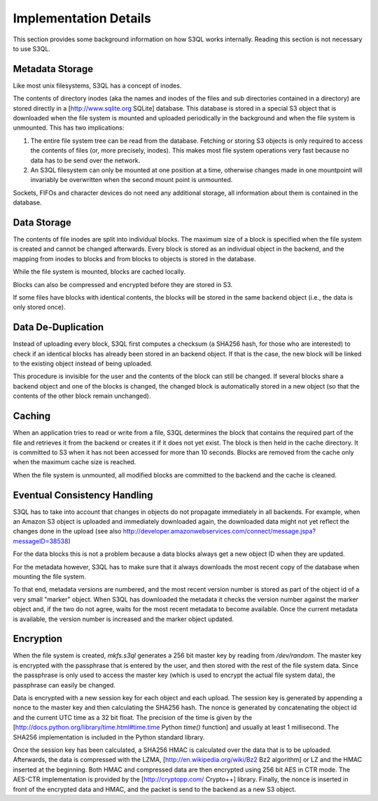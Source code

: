 .. -*- mode: rst -*-

.. _impl_details:

========================
 Implementation Details
========================

This section provides some background information on how S3QL works
internally. Reading this section is not necessary to use S3QL.

Metadata Storage
================

Like most unix filesystems, S3QL has a concept of inodes.

The contents of directory inodes (aka the names and inodes of the
files and sub directories contained in a directory) are stored
directly in a [http://www.sqlite.org SQLite] database. This database
is stored in a special S3 object that is downloaded when the file
system is mounted and uploaded periodically in the background and when
the file system is unmounted. This has two implications:

#. The entire file system tree can be read from the database. Fetching
   or storing S3 objects is only required to access the contents of
   files (or, more precisely, inodes). This makes most file system
   operations very fast because no data has to be send over the
   network.

#. An S3QL filesystem can only be mounted at one position at a time,
   otherwise changes made in one mountpoint will invariably be
   overwritten when the second mount point is unmounted.
 
Sockets, FIFOs and character devices do not need any additional
storage, all information about them is contained in the database.

Data Storage
============

The contents of file inodes are split into individual blocks. The
maximum size of a block is specified when the file system is created
and cannot be changed afterwards. Every block is stored as an
individual object in the backend, and the mapping from inodes to
blocks and from blocks to objects is stored in the database.

While the file system is mounted, blocks are cached locally.

Blocks can also be compressed and encrypted before they are stored in
S3.

If some files have blocks with identical contents, the blocks will be
stored in the same backend object (i.e., the data is only stored
once).

Data De-Duplication
===================

Instead of uploading every block, S3QL first computes a checksum (a
SHA256 hash, for those who are interested) to check if an identical
blocks has already been stored in an backend object. If that is the
case, the new block will be linked to the existing object instead of
being uploaded.

This procedure is invisible for the user and the contents of the block
can still be changed. If several blocks share a backend object and one
of the blocks is changed, the changed block is automatically stored in
a new object (so that the contents of the other block remain
unchanged).

Caching
=======

When an application tries to read or write from a file, S3QL
determines the block that contains the required part of the file and
retrieves it from the backend or creates it if it does not yet exist.
The block is then held in the cache directory. It is committed to S3
when it has not been accessed for more than 10 seconds. Blocks are
removed from the cache only when the maximum cache size is reached.

When the file system is unmounted, all modified blocks are committed
to the backend and the cache is cleaned.

Eventual Consistency Handling
=============================

S3QL has to take into account that changes in objects do not propagate
immediately in all backends. For example, when an Amazon S3 object is
uploaded and immediately downloaded again, the downloaded data might
not yet reflect the changes done in the upload (see also
http://developer.amazonwebservices.com/connect/message.jspa?messageID=38538)

For the data blocks this is not a problem because a data blocks always
get a new object ID when they are updated.

For the metadata however, S3QL has to make sure that it always
downloads the most recent copy of the database when mounting the file
system.

To that end, metadata versions are numbered, and the most recent
version number is stored as part of the object id of a very small
"marker" object. When S3QL has downloaded the metadata it checks the
version number against the marker object and, if the two do not agree,
waits for the most recent metadata to become available. Once the
current metadata is available, the version number is increased and the
marker object updated.


Encryption
==========

When the file system is created, `mkfs.s3ql` generates a 256 bit
master key by reading from `/dev/random`. The master key is encrypted
with the passphrase that is entered by the user, and then stored with
the rest of the file system data. Since the passphrase is only used to
access the master key (which is used to encrypt the actual file system
data), the passphrase can easily be changed.

Data is encrypted with a new session key for each object and each
upload. The session key is generated by appending a nonce to the
master key and then calculating the SHA256 hash. The nonce is
generated by concatenating the object id and the current UTC time as a
32 bit float. The precision of the time is given by the
[http://docs.python.org/library/time.html#time.time Python `time()`
function] and usually at least 1 millisecond. The SHA256
implementation is included in the Python standard library.

Once the session key has been calculated, a SHA256 HMAC is calculated
over the data that is to be uploaded. Afterwards, the data is
compressed with the LZMA, [http://en.wikipedia.org/wiki/Bz2 Bz2
algorithm] or LZ and the HMAC inserted at the beginning. Both HMAC and
compressed data are then encrypted using 256 bit AES in CTR mode. The
AES-CTR implementation is provided by the [http://cryptopp.com/
Crypto++] library. Finally, the nonce is inserted in front of the
encrypted data and HMAC, and the packet is send to the backend as a
new S3 object.
